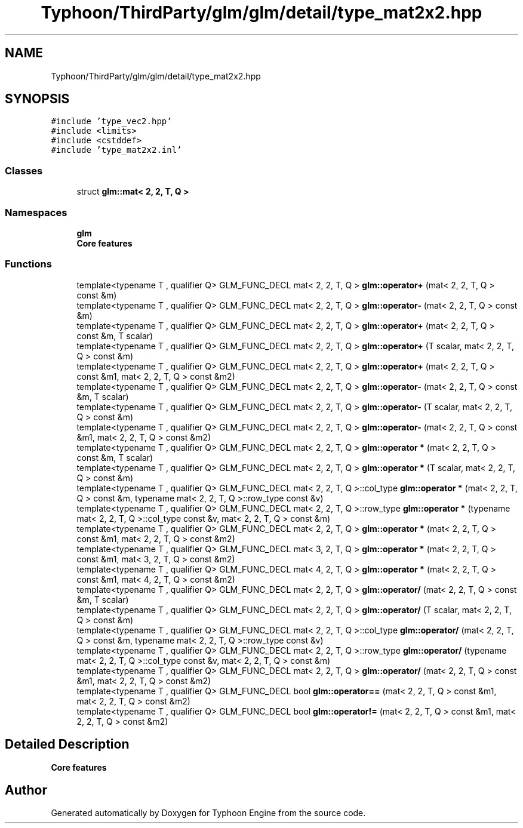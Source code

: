 .TH "Typhoon/ThirdParty/glm/glm/detail/type_mat2x2.hpp" 3 "Sat Jul 20 2019" "Version 0.1" "Typhoon Engine" \" -*- nroff -*-
.ad l
.nh
.SH NAME
Typhoon/ThirdParty/glm/glm/detail/type_mat2x2.hpp
.SH SYNOPSIS
.br
.PP
\fC#include 'type_vec2\&.hpp'\fP
.br
\fC#include <limits>\fP
.br
\fC#include <cstddef>\fP
.br
\fC#include 'type_mat2x2\&.inl'\fP
.br

.SS "Classes"

.in +1c
.ti -1c
.RI "struct \fBglm::mat< 2, 2, T, Q >\fP"
.br
.in -1c
.SS "Namespaces"

.in +1c
.ti -1c
.RI " \fBglm\fP"
.br
.RI "\fBCore features\fP "
.in -1c
.SS "Functions"

.in +1c
.ti -1c
.RI "template<typename T , qualifier Q> GLM_FUNC_DECL mat< 2, 2, T, Q > \fBglm::operator+\fP (mat< 2, 2, T, Q > const &m)"
.br
.ti -1c
.RI "template<typename T , qualifier Q> GLM_FUNC_DECL mat< 2, 2, T, Q > \fBglm::operator\-\fP (mat< 2, 2, T, Q > const &m)"
.br
.ti -1c
.RI "template<typename T , qualifier Q> GLM_FUNC_DECL mat< 2, 2, T, Q > \fBglm::operator+\fP (mat< 2, 2, T, Q > const &m, T scalar)"
.br
.ti -1c
.RI "template<typename T , qualifier Q> GLM_FUNC_DECL mat< 2, 2, T, Q > \fBglm::operator+\fP (T scalar, mat< 2, 2, T, Q > const &m)"
.br
.ti -1c
.RI "template<typename T , qualifier Q> GLM_FUNC_DECL mat< 2, 2, T, Q > \fBglm::operator+\fP (mat< 2, 2, T, Q > const &m1, mat< 2, 2, T, Q > const &m2)"
.br
.ti -1c
.RI "template<typename T , qualifier Q> GLM_FUNC_DECL mat< 2, 2, T, Q > \fBglm::operator\-\fP (mat< 2, 2, T, Q > const &m, T scalar)"
.br
.ti -1c
.RI "template<typename T , qualifier Q> GLM_FUNC_DECL mat< 2, 2, T, Q > \fBglm::operator\-\fP (T scalar, mat< 2, 2, T, Q > const &m)"
.br
.ti -1c
.RI "template<typename T , qualifier Q> GLM_FUNC_DECL mat< 2, 2, T, Q > \fBglm::operator\-\fP (mat< 2, 2, T, Q > const &m1, mat< 2, 2, T, Q > const &m2)"
.br
.ti -1c
.RI "template<typename T , qualifier Q> GLM_FUNC_DECL mat< 2, 2, T, Q > \fBglm::operator *\fP (mat< 2, 2, T, Q > const &m, T scalar)"
.br
.ti -1c
.RI "template<typename T , qualifier Q> GLM_FUNC_DECL mat< 2, 2, T, Q > \fBglm::operator *\fP (T scalar, mat< 2, 2, T, Q > const &m)"
.br
.ti -1c
.RI "template<typename T , qualifier Q> GLM_FUNC_DECL mat< 2, 2, T, Q >::col_type \fBglm::operator *\fP (mat< 2, 2, T, Q > const &m, typename mat< 2, 2, T, Q >::row_type const &v)"
.br
.ti -1c
.RI "template<typename T , qualifier Q> GLM_FUNC_DECL mat< 2, 2, T, Q >::row_type \fBglm::operator *\fP (typename mat< 2, 2, T, Q >::col_type const &v, mat< 2, 2, T, Q > const &m)"
.br
.ti -1c
.RI "template<typename T , qualifier Q> GLM_FUNC_DECL mat< 2, 2, T, Q > \fBglm::operator *\fP (mat< 2, 2, T, Q > const &m1, mat< 2, 2, T, Q > const &m2)"
.br
.ti -1c
.RI "template<typename T , qualifier Q> GLM_FUNC_DECL mat< 3, 2, T, Q > \fBglm::operator *\fP (mat< 2, 2, T, Q > const &m1, mat< 3, 2, T, Q > const &m2)"
.br
.ti -1c
.RI "template<typename T , qualifier Q> GLM_FUNC_DECL mat< 4, 2, T, Q > \fBglm::operator *\fP (mat< 2, 2, T, Q > const &m1, mat< 4, 2, T, Q > const &m2)"
.br
.ti -1c
.RI "template<typename T , qualifier Q> GLM_FUNC_DECL mat< 2, 2, T, Q > \fBglm::operator/\fP (mat< 2, 2, T, Q > const &m, T scalar)"
.br
.ti -1c
.RI "template<typename T , qualifier Q> GLM_FUNC_DECL mat< 2, 2, T, Q > \fBglm::operator/\fP (T scalar, mat< 2, 2, T, Q > const &m)"
.br
.ti -1c
.RI "template<typename T , qualifier Q> GLM_FUNC_DECL mat< 2, 2, T, Q >::col_type \fBglm::operator/\fP (mat< 2, 2, T, Q > const &m, typename mat< 2, 2, T, Q >::row_type const &v)"
.br
.ti -1c
.RI "template<typename T , qualifier Q> GLM_FUNC_DECL mat< 2, 2, T, Q >::row_type \fBglm::operator/\fP (typename mat< 2, 2, T, Q >::col_type const &v, mat< 2, 2, T, Q > const &m)"
.br
.ti -1c
.RI "template<typename T , qualifier Q> GLM_FUNC_DECL mat< 2, 2, T, Q > \fBglm::operator/\fP (mat< 2, 2, T, Q > const &m1, mat< 2, 2, T, Q > const &m2)"
.br
.ti -1c
.RI "template<typename T , qualifier Q> GLM_FUNC_DECL bool \fBglm::operator==\fP (mat< 2, 2, T, Q > const &m1, mat< 2, 2, T, Q > const &m2)"
.br
.ti -1c
.RI "template<typename T , qualifier Q> GLM_FUNC_DECL bool \fBglm::operator!=\fP (mat< 2, 2, T, Q > const &m1, mat< 2, 2, T, Q > const &m2)"
.br
.in -1c
.SH "Detailed Description"
.PP 
\fBCore features\fP 
.SH "Author"
.PP 
Generated automatically by Doxygen for Typhoon Engine from the source code\&.
